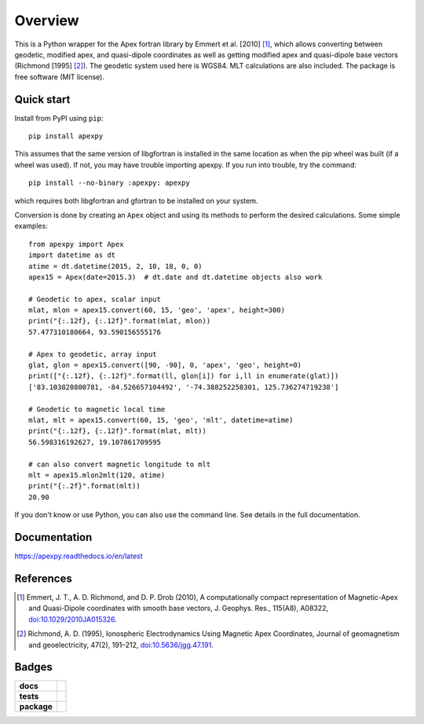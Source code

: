 ========
Overview
========

|docs| |version| |doi|

This is a Python wrapper for the Apex fortran library by
Emmert et al. [2010] [1]_, which allows converting between geodetic, modified
apex, and quasi-dipole coordinates as well as getting modified apex and
quasi-dipole base vectors (Richmond [1995] [2]_). The geodetic system used here
is WGS84. MLT calculations are also included. The package is free software
(MIT license).

Quick start
===========

Install from PyPI using ``pip``::

    pip install apexpy

This assumes that the same version of libgfortran is installed in the same
location as when the pip wheel was built (if a wheel was used). If not, you may
have trouble importing apexpy.  If you run into trouble, try the command::

    pip install --no-binary :apexpy: apexpy

which requires both libgfortran and gfortran to be installed on your system.

Conversion is done by creating an ``Apex`` object and using its methods to
perform the desired calculations. Some simple examples::

    from apexpy import Apex
    import datetime as dt
    atime = dt.datetime(2015, 2, 10, 18, 0, 0)
    apex15 = Apex(date=2015.3)  # dt.date and dt.datetime objects also work

    # Geodetic to apex, scalar input
    mlat, mlon = apex15.convert(60, 15, 'geo', 'apex', height=300)
    print("{:.12f}, {:.12f}".format(mlat, mlon))
    57.477310180664, 93.590156555176

    # Apex to geodetic, array input
    glat, glon = apex15.convert([90, -90], 0, 'apex', 'geo', height=0)
    print(["{:.12f}, {:.12f}".format(ll, glon[i]) for i,ll in enumerate(glat)])
    ['83.103820800781, -84.526657104492', '-74.388252258301, 125.736274719238']

    # Geodetic to magnetic local time
    mlat, mlt = apex15.convert(60, 15, 'geo', 'mlt', datetime=atime)
    print("{:.12f}, {:.12f}".format(mlat, mlt))
    56.598316192627, 19.107861709595

    # can also convert magnetic longitude to mlt
    mlt = apex15.mlon2mlt(120, atime)
    print("{:.2f}".format(mlt))
    20.90

If you don't know or use Python, you can also use the command line. See details
in the full documentation.

Documentation
=============

https://apexpy.readthedocs.io/en/latest

References
==========

.. [1] Emmert, J. T., A. D. Richmond, and D. P. Drob (2010),
       A computationally compact representation of Magnetic-Apex
       and Quasi-Dipole coordinates with smooth base vectors,
       J. Geophys. Res., 115(A8), A08322,
       `doi:10.1029/2010JA015326 <http://dx.doi.org/10.1029/2010JA015326>`_.

.. [2] Richmond, A. D. (1995), Ionospheric Electrodynamics Using
       Magnetic Apex Coordinates, Journal of geomagnetism and
       geoelectricity, 47(2), 191–212,
       `doi:10.5636/jgg.47.191 <http://dx.doi.org/10.5636/jgg.47.191>`_.

Badges
======

.. list-table::
    :stub-columns: 1

    * - docs
      - |docs|
    * - tests
      - | |ghactions|
        | |coveralls| |codeclimate|
        | |scrutinizer| |codacy|
    * - package
      - | |version| |supported-versions|
        | |wheel| |supported-implementations|

.. |docs| image:: https://readthedocs.org/projects/apexpy/badge/?style=flat
    :target: https://apexpy.readthedocs.io/en/latest/
    :alt: Documentation Status

.. |ghactions| image:: https://github.com/aburrell/apexpy/actions/workflows/main.yml/badge.svg
    :alt: GitHub Actions Build Status
    :target: https://github.com/aburrell/apexpy/actions/workflows/main.yml

.. |coveralls| image:: https://s3.amazonaws.com/assets.coveralls.io/badges/coveralls_98.svg
    :alt: Coverage Status
    :target: https://coveralls.io/github/aburrell/apexpy?branch=main

.. |codacy| image:: https://api.codacy.com/project/badge/Grade/7d4c1a6c60e747ca95cdf97746c39cda
   :alt: Codacy Badge
   :target: https://app.codacy.com/gh/aburrell/apexpy?utm_source=github.com&utm_medium=referral&utm_content=aburrell/apexpy&utm_campaign=Badge_Grade

.. |codeclimate| image:: https://api.codeclimate.com/v1/badges/da1d972dee790da595f8/maintainability.svg
   :target: https://codeclimate.com/github/aburrell/apexpy
   :alt: CodeClimate Quality Status

.. |version| image:: https://img.shields.io/pypi/v/apexpy.svg?style=flat
    :alt: PyPI Package latest release
    :target: https://pypi.org/project/apexpy/

.. |downloads| image:: https://img.shields.io/pypi/dm/apexpy.svg?style=flat
    :alt: PyPI Package monthly downloads
    :target: https://pypi.python.org/pypi/apexpy

.. |wheel| image:: https://img.shields.io/pypi/wheel/apexpy.svg?style=flat
    :alt: PyPI Wheel
    :target: https://pypi.python.org/pypi/apexpy

.. |supported-versions| image:: https://img.shields.io/pypi/pyversions/apexpy.svg?style=flat
    :alt: Supported versions
    :target: https://pypi.python.org/pypi/apexpy

.. |supported-implementations| image:: https://img.shields.io/pypi/implementation/apexpy.svg?style=flat
    :alt: Supported implementations
    :target: https://pypi.python.org/pypi/apexpy

.. |scrutinizer| image:: https://img.shields.io/scrutinizer/quality/g/aburrell/apexpy/main.svg?style=flat
    :alt: Scrutinizer Status
    :target: https://scrutinizer-ci.com/g/aburrell/apexpy/

.. |doi| image:: https://www.zenodo.org/badge/46420037.svg
   :target: https://www.zenodo.org/badge/latestdoi/46420037

